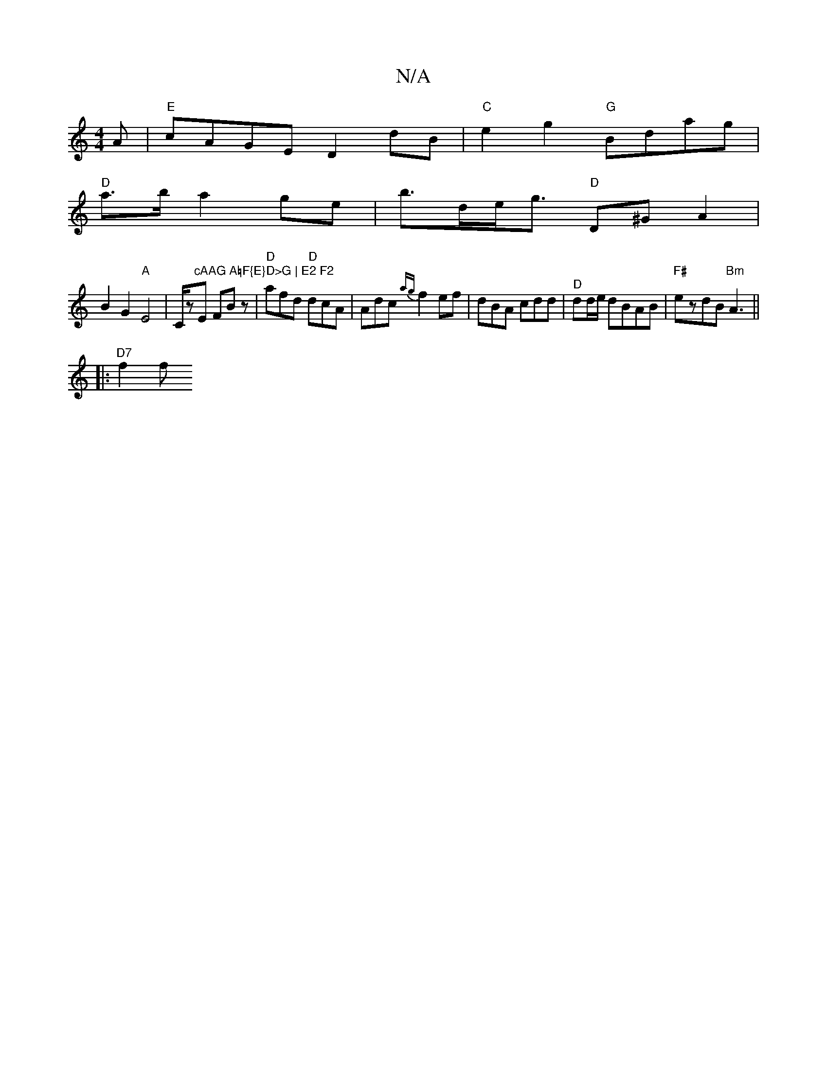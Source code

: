 X:1
T:N/A
M:4/4
R:N/A
K:Cmajor
3 A | "E"cAGE D2 dB | "C"e2g2 "G"Bdag |
"D"a>b a2ge | b>de<g "D"D^GA2|
B2 G2 "A"E4-|C/z"cAAG A=F{E}D>G | E2 F2 "3E FBz | "D"afd "D"dcA| Adc {ag}f2ef|dBA cdd|"^D"dd/e/ dBAB|"F#"ezdB "Bm"A3 ||
|:"D7"f2f
